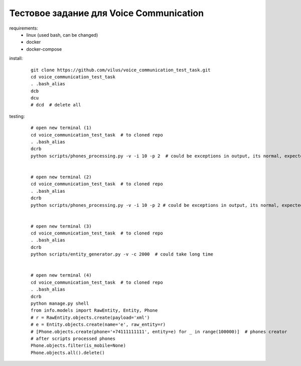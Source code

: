 Тестовое задание для Voice Communication
=========================================

requirements:
  - linux (used bash, can be changed)
  - docker
  - docker-compose

install:

  ::

    git clone https://github.com/vilus/voice_communication_test_task.git
    cd voice_communication_test_task
    . .bash_alias
    dcb
    dcu
    # dcd  # delete all


testing:

  ::

    # open new terminal (1)
    cd voice_communication_test_task  # to cloned repo
    . .bash_alias
    dcrb
    python scripts/phones_processing.py -v -i 10 -p 2  # could be exceptions in output, its normal, expected


    # open new terminal (2)
    cd voice_communication_test_task  # to cloned repo
    . .bash_alias
    dcrb
    python scripts/phones_processing.py -v -i 10 -p 2 # could be exceptions in output, its normal, expected


    # open new terminal (3)
    cd voice_communication_test_task  # to cloned repo
    . .bash_alias
    dcrb
    python scripts/entity_generator.py -v -c 2000  # could take long time


    # open new terminal (4)
    cd voice_communication_test_task  # to cloned repo
    . .bash_alias
    dcrb
    python manage.py shell
    from info.models import RawEntity, Entity, Phone
    # r = RawEntity.objects.create(payload='xml')
    # e = Entity.objects.create(name='e', raw_entity=r)
    # [Phone.objects.create(phone='+74111111111', entity=e) for _ in range(100000)]  # phones creator
    # after scripts processed phones
    Phone.objects.filter(is_mobile=None)
    Phone.objects.all().delete()

